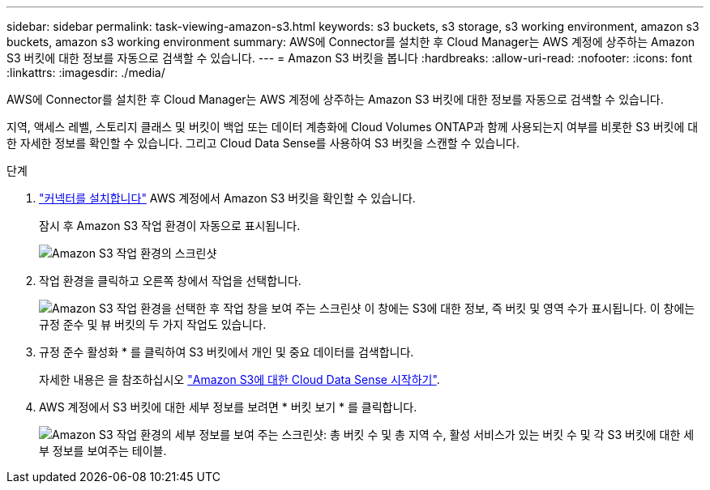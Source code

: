 ---
sidebar: sidebar 
permalink: task-viewing-amazon-s3.html 
keywords: s3 buckets, s3 storage, s3 working environment, amazon s3 buckets, amazon s3 working environment 
summary: AWS에 Connector를 설치한 후 Cloud Manager는 AWS 계정에 상주하는 Amazon S3 버킷에 대한 정보를 자동으로 검색할 수 있습니다. 
---
= Amazon S3 버킷을 봅니다
:hardbreaks:
:allow-uri-read: 
:nofooter: 
:icons: font
:linkattrs: 
:imagesdir: ./media/


[role="lead"]
AWS에 Connector를 설치한 후 Cloud Manager는 AWS 계정에 상주하는 Amazon S3 버킷에 대한 정보를 자동으로 검색할 수 있습니다.

지역, 액세스 레벨, 스토리지 클래스 및 버킷이 백업 또는 데이터 계층화에 Cloud Volumes ONTAP과 함께 사용되는지 여부를 비롯한 S3 버킷에 대한 자세한 정보를 확인할 수 있습니다. 그리고 Cloud Data Sense를 사용하여 S3 버킷을 스캔할 수 있습니다.

.단계
. link:task-creating-connectors-aws.html["커넥터를 설치합니다"] AWS 계정에서 Amazon S3 버킷을 확인할 수 있습니다.
+
잠시 후 Amazon S3 작업 환경이 자동으로 표시됩니다.

+
image:screenshot_s3_we.gif["Amazon S3 작업 환경의 스크린샷"]

. 작업 환경을 클릭하고 오른쪽 창에서 작업을 선택합니다.
+
image:screenshot_s3_actions.gif["Amazon S3 작업 환경을 선택한 후 작업 창을 보여 주는 스크린샷 이 창에는 S3에 대한 정보, 즉 버킷 및 영역 수가 표시됩니다. 이 창에는 규정 준수 및 뷰 버킷의 두 가지 작업도 있습니다."]

. 규정 준수 활성화 * 를 클릭하여 S3 버킷에서 개인 및 중요 데이터를 검색합니다.
+
자세한 내용은 을 참조하십시오 https://docs.netapp.com/us-en/cloud-manager-data-sense/task-scanning-s3.html["Amazon S3에 대한 Cloud Data Sense 시작하기"^].

. AWS 계정에서 S3 버킷에 대한 세부 정보를 보려면 * 버킷 보기 * 를 클릭합니다.
+
image:screenshot_amazon_s3.gif["Amazon S3 작업 환경의 세부 정보를 보여 주는 스크린샷: 총 버킷 수 및 총 지역 수, 활성 서비스가 있는 버킷 수 및 각 S3 버킷에 대한 세부 정보를 보여주는 테이블."]


